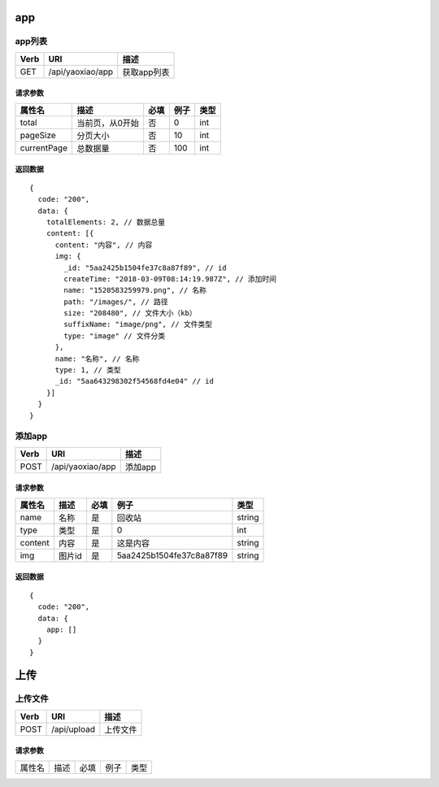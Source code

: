 app
=========================================

app列表
--------------------------------------

==== ============================================ =======================
Verb          URI                                  描述
==== ============================================ =======================
GET  /api/yaoxiao/app                              获取app列表
==== ============================================ =======================

请求参数
+++++++++++++++++++++++++

============= ============================== ======== =========== ==========
 属性名                描述                     必填   例子         类型
============= ============================== ======== =========== ==========
 total          当前页，从0开始                  否    0             int
 pageSize      分页大小                         否     10            int
 currentPage   总数据量                         否     100           int
============= ============================== ======== =========== ==========

返回数据
+++++++++++++++++++++++++++++

::

    {
      code: "200",
      data: {
        totalElements: 2, // 数据总量
        content: [{
          content: "内容", // 内容
          img: {
            _id: "5aa2425b1504fe37c8a87f89", // id
            createTime: "2018-03-09T08:14:19.987Z", // 添加时间
            name: "1520583259979.png", // 名称
            path: "/images/", // 路径
            size: "208480", // 文件大小（kb）
            suffixName: "image/png", // 文件类型
            type: "image" // 文件分类
          },
          name: "名称", // 名称
          type: 1, // 类型
          _id: "5aa643298302f54568fd4e04" // id
        }]
      }
    }



添加app
--------------------------------------

==== ============================================ =======================
Verb          URI                                  描述
==== ============================================ =======================
POST  /api/yaoxiao/app                             添加app
==== ============================================ =======================

请求参数
+++++++++++++++++++++++++

============= =================== ======== =========================== ==========
 属性名                描述         必填   例子                         类型
============= =================== ======== =========================== ==========
 name         名称                  是      回收站                       string
 type         类型                  是        0                          int
 content      内容                  是       这是内容                    string
 img          图片id                是       5aa2425b1504fe37c8a87f89    string
============= =================== ======== =========================== ==========

返回数据
+++++++++++++++++++++++++++++

::

    {
      code: "200",
      data: {
        app: []
      }
    }




上传
=========================================

上传文件
--------------------------------------

==== ============================================ =======================
Verb          URI                                  描述
==== ============================================ =======================
POST  /api/upload                                  上传文件
==== ============================================ =======================

请求参数
+++++++++++++++++++++++++

============= ============================== ======== =========== ==========
 属性名                描述                     必填   例子         类型
============= ============================== ======== =========== ==========

============= ============================== ======== =========== ==========

返回数据
+++++++++++++++++++++++++++++

::

    {
      code: "200",
      data: {
        id: "5aa7b9fa3f5a063570bfa0f7"
      }
    }